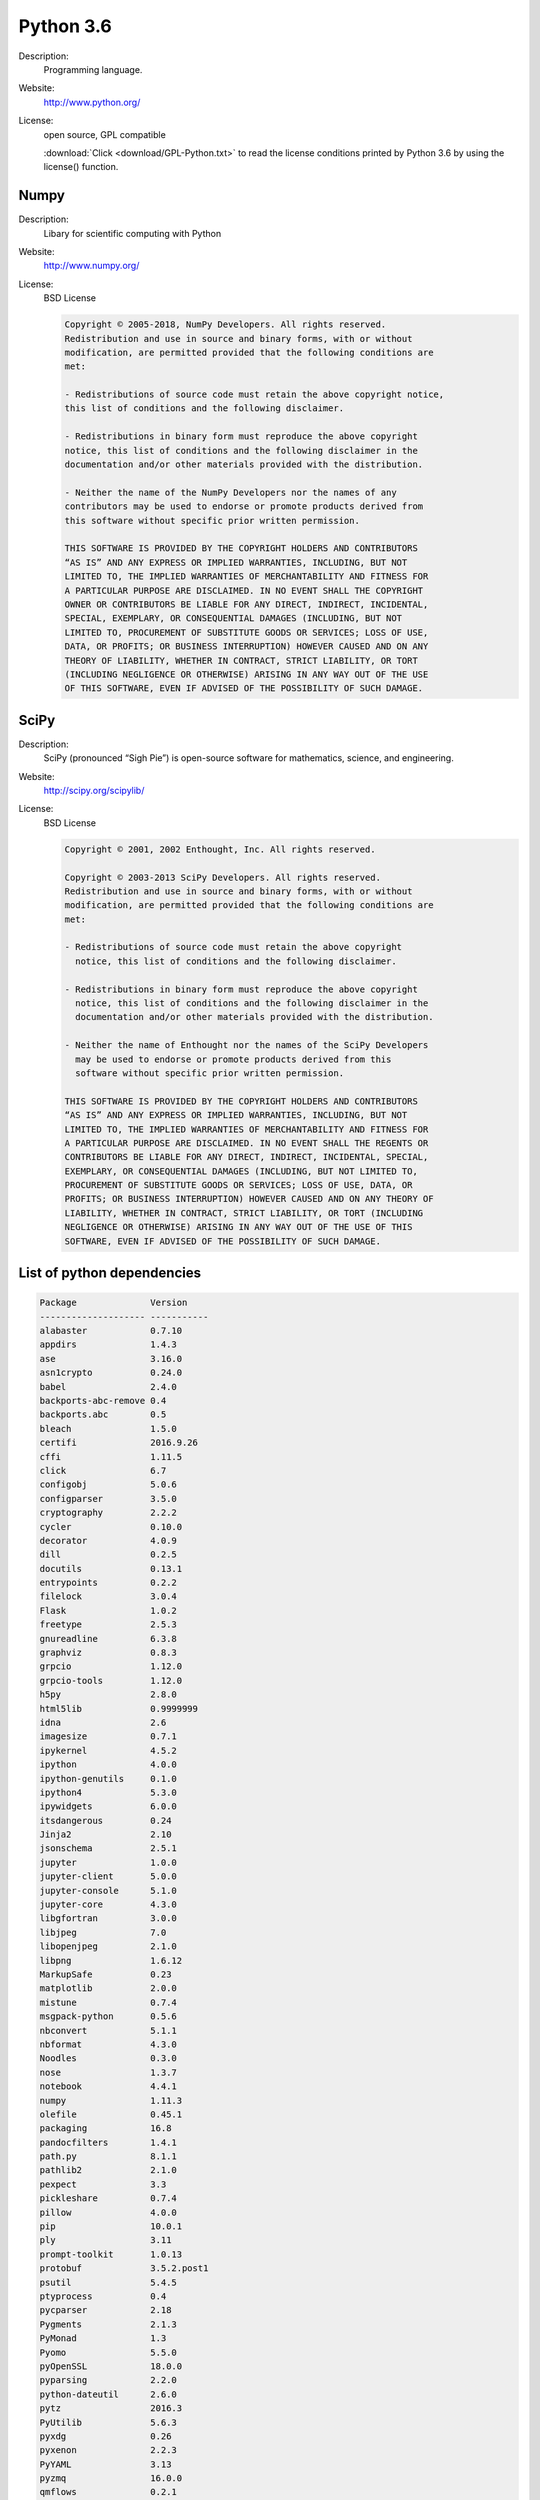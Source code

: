 Python 3.6
----------

Description: 
  Programming language.

Website: 
  `http://www.python.org/ <http://www.python.org/>`__ 

License: 
  open source, GPL compatible 

  :download:`Click <download/GPL-Python.txt>` to read the license conditions printed by Python 3.6 by using the license() function. 


Numpy
^^^^^

Description: 
  Libary for scientific computing with Python 

Website: 
  `http://www.numpy.org/ <http://www.numpy.org/>`__ 

License: 
  BSD License 

  .. code-block:: none

    Copyright © 2005-2018, NumPy Developers. All rights reserved.
    Redistribution and use in source and binary forms, with or without
    modification, are permitted provided that the following conditions are
    met:

    - Redistributions of source code must retain the above copyright notice,
    this list of conditions and the following disclaimer.

    - Redistributions in binary form must reproduce the above copyright
    notice, this list of conditions and the following disclaimer in the
    documentation and/or other materials provided with the distribution.

    - Neither the name of the NumPy Developers nor the names of any
    contributors may be used to endorse or promote products derived from
    this software without specific prior written permission.

    THIS SOFTWARE IS PROVIDED BY THE COPYRIGHT HOLDERS AND CONTRIBUTORS
    “AS IS” AND ANY EXPRESS OR IMPLIED WARRANTIES, INCLUDING, BUT NOT
    LIMITED TO, THE IMPLIED WARRANTIES OF MERCHANTABILITY AND FITNESS FOR
    A PARTICULAR PURPOSE ARE DISCLAIMED. IN NO EVENT SHALL THE COPYRIGHT
    OWNER OR CONTRIBUTORS BE LIABLE FOR ANY DIRECT, INDIRECT, INCIDENTAL,
    SPECIAL, EXEMPLARY, OR CONSEQUENTIAL DAMAGES (INCLUDING, BUT NOT
    LIMITED TO, PROCUREMENT OF SUBSTITUTE GOODS OR SERVICES; LOSS OF USE,
    DATA, OR PROFITS; OR BUSINESS INTERRUPTION) HOWEVER CAUSED AND ON ANY
    THEORY OF LIABILITY, WHETHER IN CONTRACT, STRICT LIABILITY, OR TORT
    (INCLUDING NEGLIGENCE OR OTHERWISE) ARISING IN ANY WAY OUT OF THE USE
    OF THIS SOFTWARE, EVEN IF ADVISED OF THE POSSIBILITY OF SUCH DAMAGE.


SciPy
^^^^^

Description: 
  SciPy (pronounced “Sigh Pie”) is open-source software for mathematics, science, and engineering. 

Website: 
  `http://scipy.org/scipylib/ <http://scipy.org/scipylib/>`__ 

License: 
  BSD License 
  
  .. code-block:: none

    Copyright © 2001, 2002 Enthought, Inc. All rights reserved.

    Copyright © 2003-2013 SciPy Developers. All rights reserved.
    Redistribution and use in source and binary forms, with or without
    modification, are permitted provided that the following conditions are
    met:

    - Redistributions of source code must retain the above copyright
      notice, this list of conditions and the following disclaimer.

    - Redistributions in binary form must reproduce the above copyright
      notice, this list of conditions and the following disclaimer in the
      documentation and/or other materials provided with the distribution.

    - Neither the name of Enthought nor the names of the SciPy Developers
      may be used to endorse or promote products derived from this
      software without specific prior written permission.

    THIS SOFTWARE IS PROVIDED BY THE COPYRIGHT HOLDERS AND CONTRIBUTORS
    “AS IS” AND ANY EXPRESS OR IMPLIED WARRANTIES, INCLUDING, BUT NOT
    LIMITED TO, THE IMPLIED WARRANTIES OF MERCHANTABILITY AND FITNESS FOR
    A PARTICULAR PURPOSE ARE DISCLAIMED. IN NO EVENT SHALL THE REGENTS OR
    CONTRIBUTORS BE LIABLE FOR ANY DIRECT, INDIRECT, INCIDENTAL, SPECIAL,
    EXEMPLARY, OR CONSEQUENTIAL DAMAGES (INCLUDING, BUT NOT LIMITED TO,
    PROCUREMENT OF SUBSTITUTE GOODS OR SERVICES; LOSS OF USE, DATA, OR
    PROFITS; OR BUSINESS INTERRUPTION) HOWEVER CAUSED AND ON ANY THEORY OF
    LIABILITY, WHETHER IN CONTRACT, STRICT LIABILITY, OR TORT (INCLUDING
    NEGLIGENCE OR OTHERWISE) ARISING IN ANY WAY OUT OF THE USE OF THIS
    SOFTWARE, EVEN IF ADVISED OF THE POSSIBILITY OF SUCH DAMAGE.



List of python dependencies
^^^^^^^^^^^^^^^^^^^^^^^^^^^

.. code-block:: none

  Package              Version    
  -------------------- -----------
  alabaster            0.7.10     
  appdirs              1.4.3      
  ase                  3.16.0     
  asn1crypto           0.24.0     
  babel                2.4.0      
  backports-abc-remove 0.4        
  backports.abc        0.5        
  bleach               1.5.0      
  certifi              2016.9.26  
  cffi                 1.11.5     
  click                6.7        
  configobj            5.0.6      
  configparser         3.5.0      
  cryptography         2.2.2      
  cycler               0.10.0     
  decorator            4.0.9      
  dill                 0.2.5      
  docutils             0.13.1     
  entrypoints          0.2.2      
  filelock             3.0.4      
  Flask                1.0.2      
  freetype             2.5.3      
  gnureadline          6.3.8      
  graphviz             0.8.3      
  grpcio               1.12.0     
  grpcio-tools         1.12.0     
  h5py                 2.8.0      
  html5lib             0.9999999  
  idna                 2.6        
  imagesize            0.7.1      
  ipykernel            4.5.2      
  ipython              4.0.0      
  ipython-genutils     0.1.0      
  ipython4             5.3.0      
  ipywidgets           6.0.0      
  itsdangerous         0.24       
  Jinja2               2.10       
  jsonschema           2.5.1      
  jupyter              1.0.0      
  jupyter-client       5.0.0      
  jupyter-console      5.1.0      
  jupyter-core         4.3.0      
  libgfortran          3.0.0      
  libjpeg              7.0        
  libopenjpeg          2.1.0      
  libpng               1.6.12     
  MarkupSafe           0.23       
  matplotlib           2.0.0      
  mistune              0.7.4      
  msgpack-python       0.5.6      
  nbconvert            5.1.1      
  nbformat             4.3.0      
  Noodles              0.3.0      
  nose                 1.3.7      
  notebook             4.4.1      
  numpy                1.11.3     
  olefile              0.45.1     
  packaging            16.8       
  pandocfilters        1.4.1      
  path.py              8.1.1      
  pathlib2             2.1.0      
  pexpect              3.3        
  pickleshare          0.7.4      
  pillow               4.0.0      
  pip                  10.0.1     
  ply                  3.11       
  prompt-toolkit       1.0.13     
  protobuf             3.5.2.post1
  psutil               5.4.5      
  ptyprocess           0.4        
  pycparser            2.18       
  Pygments             2.1.3      
  PyMonad              1.3        
  Pyomo                5.5.0      
  pyOpenSSL            18.0.0     
  pyparsing            2.2.0      
  python-dateutil      2.6.0      
  pytz                 2016.3     
  PyUtilib             5.6.3      
  pyxdg                0.26       
  pyxenon              2.2.3      
  PyYAML               3.13       
  pyzmq                16.0.0     
  qmflows              0.2.1      
  qtconsole            4.2.1      
  requests             2.13.0     
  scipy                0.19.0     
  scm                  1.3.0      
  setuptools           34.3.3     
  simplegeneric        0.8.1      
  singledispatch       3.4.0.3    
  six                  1.10.0     
  snowballstemmer      1.2.1      
  spgl1                0.0.0      
  Sphinx               1.5.5      
  sphinx-rtd-theme     0.2.4      
  ssl-match-hostname   3.4.0.2    
  svn                  0.3.45     
  terminado            0.5        
  testpath             0.2        
  tinydb               3.9.0.post1
  tornado              4.4.2      
  traitlets            4.3.2      
  ujson                1.35       
  wcwidth              0.1.7      
  webencodings         0.5.1      
  Werkzeug             0.14.1     
  widgetsnbextension   2.0.0      
  zeromq               4.1.5      


